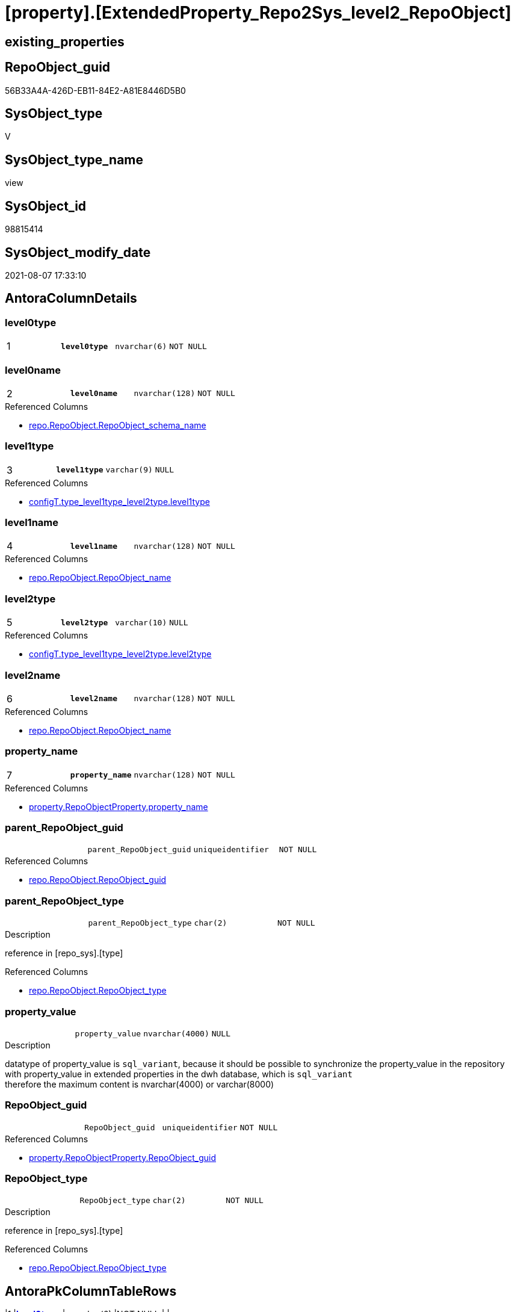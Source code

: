 = [property].[ExtendedProperty_Repo2Sys_level2_RepoObject]

== existing_properties

// tag::existing_properties[]
:ExistsProperty--antorareferencedlist:
:ExistsProperty--antorareferencinglist:
:ExistsProperty--pk_index_guid:
:ExistsProperty--pk_indexpatterncolumndatatype:
:ExistsProperty--pk_indexpatterncolumnname:
:ExistsProperty--referencedobjectlist:
:ExistsProperty--sql_modules_definition:
:ExistsProperty--FK:
:ExistsProperty--AntoraIndexList:
:ExistsProperty--Columns:
// end::existing_properties[]

== RepoObject_guid

// tag::RepoObject_guid[]
56B33A4A-426D-EB11-84E2-A81E8446D5B0
// end::RepoObject_guid[]

== SysObject_type

// tag::SysObject_type[]
V 
// end::SysObject_type[]

== SysObject_type_name

// tag::SysObject_type_name[]
view
// end::SysObject_type_name[]

== SysObject_id

// tag::SysObject_id[]
98815414
// end::SysObject_id[]

== SysObject_modify_date

// tag::SysObject_modify_date[]
2021-08-07 17:33:10
// end::SysObject_modify_date[]

== AntoraColumnDetails

// tag::AntoraColumnDetails[]
[[column-level0type]]
=== level0type

[cols="d,m,m,m,m,d"]
|===
|1
|*level0type*
|nvarchar(6)
|NOT NULL
|
|
|===


[[column-level0name]]
=== level0name

[cols="d,m,m,m,m,d"]
|===
|2
|*level0name*
|nvarchar(128)
|NOT NULL
|
|
|===

.Referenced Columns
--
* xref:repo.RepoObject.adoc#column-RepoObject_schema_name[+repo.RepoObject.RepoObject_schema_name+]
--


[[column-level1type]]
=== level1type

[cols="d,m,m,m,m,d"]
|===
|3
|*level1type*
|varchar(9)
|NULL
|
|
|===

.Referenced Columns
--
* xref:configT.type_level1type_level2type.adoc#column-level1type[+configT.type_level1type_level2type.level1type+]
--


[[column-level1name]]
=== level1name

[cols="d,m,m,m,m,d"]
|===
|4
|*level1name*
|nvarchar(128)
|NOT NULL
|
|
|===

.Referenced Columns
--
* xref:repo.RepoObject.adoc#column-RepoObject_name[+repo.RepoObject.RepoObject_name+]
--


[[column-level2type]]
=== level2type

[cols="d,m,m,m,m,d"]
|===
|5
|*level2type*
|varchar(10)
|NULL
|
|
|===

.Referenced Columns
--
* xref:configT.type_level1type_level2type.adoc#column-level2type[+configT.type_level1type_level2type.level2type+]
--


[[column-level2name]]
=== level2name

[cols="d,m,m,m,m,d"]
|===
|6
|*level2name*
|nvarchar(128)
|NOT NULL
|
|
|===

.Referenced Columns
--
* xref:repo.RepoObject.adoc#column-RepoObject_name[+repo.RepoObject.RepoObject_name+]
--


[[column-property_name]]
=== property_name

[cols="d,m,m,m,m,d"]
|===
|7
|*property_name*
|nvarchar(128)
|NOT NULL
|
|
|===

.Referenced Columns
--
* xref:property.RepoObjectProperty.adoc#column-property_name[+property.RepoObjectProperty.property_name+]
--


[[column-parent_RepoObject_guid]]
=== parent_RepoObject_guid

[cols="d,m,m,m,m,d"]
|===
|
|parent_RepoObject_guid
|uniqueidentifier
|NOT NULL
|
|
|===

.Referenced Columns
--
* xref:repo.RepoObject.adoc#column-RepoObject_guid[+repo.RepoObject.RepoObject_guid+]
--


[[column-parent_RepoObject_type]]
=== parent_RepoObject_type

[cols="d,m,m,m,m,d"]
|===
|
|parent_RepoObject_type
|char(2)
|NOT NULL
|
|
|===

.Description
--
reference in [repo_sys].[type]
--

.Referenced Columns
--
* xref:repo.RepoObject.adoc#column-RepoObject_type[+repo.RepoObject.RepoObject_type+]
--


[[column-property_value]]
=== property_value

[cols="d,m,m,m,m,d"]
|===
|
|property_value
|nvarchar(4000)
|NULL
|
|
|===

.Description
--
datatype of property_value is `sql_variant`, because it should be possible to synchronize the property_value in the repository with property_value in extended properties in the dwh database, which is `sql_variant` +
therefore the maximum content is nvarchar(4000) or varchar(8000)
--


[[column-RepoObject_guid]]
=== RepoObject_guid

[cols="d,m,m,m,m,d"]
|===
|
|RepoObject_guid
|uniqueidentifier
|NOT NULL
|
|
|===

.Referenced Columns
--
* xref:property.RepoObjectProperty.adoc#column-RepoObject_guid[+property.RepoObjectProperty.RepoObject_guid+]
--


[[column-RepoObject_type]]
=== RepoObject_type

[cols="d,m,m,m,m,d"]
|===
|
|RepoObject_type
|char(2)
|NOT NULL
|
|
|===

.Description
--
reference in [repo_sys].[type]
--

.Referenced Columns
--
* xref:repo.RepoObject.adoc#column-RepoObject_type[+repo.RepoObject.RepoObject_type+]
--


// end::AntoraColumnDetails[]

== AntoraPkColumnTableRows

// tag::AntoraPkColumnTableRows[]
|1
|*<<column-level0type>>*
|nvarchar(6)
|NOT NULL
|
|

|2
|*<<column-level0name>>*
|nvarchar(128)
|NOT NULL
|
|

|3
|*<<column-level1type>>*
|varchar(9)
|NULL
|
|

|4
|*<<column-level1name>>*
|nvarchar(128)
|NOT NULL
|
|

|5
|*<<column-level2type>>*
|varchar(10)
|NULL
|
|

|6
|*<<column-level2name>>*
|nvarchar(128)
|NOT NULL
|
|

|7
|*<<column-property_name>>*
|nvarchar(128)
|NOT NULL
|
|






// end::AntoraPkColumnTableRows[]

== AntoraNonPkColumnTableRows

// tag::AntoraNonPkColumnTableRows[]







|
|<<column-parent_RepoObject_guid>>
|uniqueidentifier
|NOT NULL
|
|

|
|<<column-parent_RepoObject_type>>
|char(2)
|NOT NULL
|
|

|
|<<column-property_value>>
|nvarchar(4000)
|NULL
|
|

|
|<<column-RepoObject_guid>>
|uniqueidentifier
|NOT NULL
|
|

|
|<<column-RepoObject_type>>
|char(2)
|NOT NULL
|
|

// end::AntoraNonPkColumnTableRows[]

== AntoraIndexList

// tag::AntoraIndexList[]

[[index-PK_ExtendedProperty_Repo2Sys_level2_RepoObject]]
=== PK_ExtendedProperty_Repo2Sys_level2_RepoObject

* IndexSemanticGroup: xref:index/IndexSemanticGroup.adoc#_no_group[no_group]
+
--
* <<column-level0type>>; nvarchar(6)
* <<column-level0name>>; nvarchar(128)
* <<column-level1type>>; varchar(9)
* <<column-level1name>>; nvarchar(128)
* <<column-level2type>>; varchar(10)
* <<column-level2name>>; nvarchar(128)
* <<column-property_name>>; nvarchar(128)
--
* PK, Unique, Real: 1, 1, 0


[[index-idx_ExtendedProperty_Repo2Sys_level2_RepoObject_2]]
=== idx_ExtendedProperty_Repo2Sys_level2_RepoObject++__++2

* IndexSemanticGroup: xref:index/IndexSemanticGroup.adoc#_repoobject_guid[RepoObject_guid]
+
--
* <<column-parent_RepoObject_guid>>; uniqueidentifier
--
* PK, Unique, Real: 0, 0, 0


[[index-idx_ExtendedProperty_Repo2Sys_level2_RepoObject_3]]
=== idx_ExtendedProperty_Repo2Sys_level2_RepoObject++__++3

* IndexSemanticGroup: xref:index/IndexSemanticGroup.adoc#_schema_name,object_name[schema_name,object_name]
+
--
* <<column-level0name>>; nvarchar(128)
* <<column-level1name>>; nvarchar(128)
--
* PK, Unique, Real: 0, 0, 0


[[index-idx_ExtendedProperty_Repo2Sys_level2_RepoObject_4]]
=== idx_ExtendedProperty_Repo2Sys_level2_RepoObject++__++4

* IndexSemanticGroup: xref:index/IndexSemanticGroup.adoc#_no_group[no_group]
+
--
* <<column-level2name>>; nvarchar(128)
--
* PK, Unique, Real: 0, 0, 0


[[index-idx_ExtendedProperty_Repo2Sys_level2_RepoObject_5]]
=== idx_ExtendedProperty_Repo2Sys_level2_RepoObject++__++5

* IndexSemanticGroup: xref:index/IndexSemanticGroup.adoc#_repoobject_guid,property_name[RepoObject_guid,property_name]
+
--
* <<column-RepoObject_guid>>; uniqueidentifier
* <<column-property_name>>; nvarchar(128)
--
* PK, Unique, Real: 0, 0, 0


[[index-idx_ExtendedProperty_Repo2Sys_level2_RepoObject_6]]
=== idx_ExtendedProperty_Repo2Sys_level2_RepoObject++__++6

* IndexSemanticGroup: xref:index/IndexSemanticGroup.adoc#_repoobject_guid[RepoObject_guid]
+
--
* <<column-RepoObject_guid>>; uniqueidentifier
--
* PK, Unique, Real: 0, 0, 0

// end::AntoraIndexList[]

== AntoraParameterList

// tag::AntoraParameterList[]

// end::AntoraParameterList[]

== AdocUspSteps

// tag::adocuspsteps[]

// end::adocuspsteps[]


== AntoraReferencedList

// tag::antorareferencedlist[]
* xref:configT.type_level1type_level2type.adoc[]
* xref:property.RepoObjectProperty.adoc[]
* xref:repo.RepoObject.adoc[]
// end::antorareferencedlist[]


== AntoraReferencingList

// tag::antorareferencinglist[]
* xref:property.ExtendedProperty_Repo2Sys_level2_Union.adoc[]
// end::antorareferencinglist[]


== exampleUsage

// tag::exampleusage[]

// end::exampleusage[]


== exampleUsage_2

// tag::exampleusage_2[]

// end::exampleusage_2[]


== exampleUsage_3

// tag::exampleusage_3[]

// end::exampleusage_3[]


== exampleUsage_4

// tag::exampleusage_4[]

// end::exampleusage_4[]


== exampleUsage_5

// tag::exampleusage_5[]

// end::exampleusage_5[]


== exampleWrong_Usage

// tag::examplewrong_usage[]

// end::examplewrong_usage[]


== has_execution_plan_issue

// tag::has_execution_plan_issue[]

// end::has_execution_plan_issue[]


== has_get_referenced_issue

// tag::has_get_referenced_issue[]

// end::has_get_referenced_issue[]


== has_history

// tag::has_history[]

// end::has_history[]


== has_history_columns

// tag::has_history_columns[]

// end::has_history_columns[]


== is_persistence

// tag::is_persistence[]

// end::is_persistence[]


== is_persistence_check_duplicate_per_pk

// tag::is_persistence_check_duplicate_per_pk[]

// end::is_persistence_check_duplicate_per_pk[]


== is_persistence_check_for_empty_source

// tag::is_persistence_check_for_empty_source[]

// end::is_persistence_check_for_empty_source[]


== is_persistence_delete_changed

// tag::is_persistence_delete_changed[]

// end::is_persistence_delete_changed[]


== is_persistence_delete_missing

// tag::is_persistence_delete_missing[]

// end::is_persistence_delete_missing[]


== is_persistence_insert

// tag::is_persistence_insert[]

// end::is_persistence_insert[]


== is_persistence_truncate

// tag::is_persistence_truncate[]

// end::is_persistence_truncate[]


== is_persistence_update_changed

// tag::is_persistence_update_changed[]

// end::is_persistence_update_changed[]


== is_repo_managed

// tag::is_repo_managed[]

// end::is_repo_managed[]


== microsoft_database_tools_support

// tag::microsoft_database_tools_support[]

// end::microsoft_database_tools_support[]


== MS_Description

// tag::ms_description[]

// end::ms_description[]


== persistence_source_RepoObject_fullname

// tag::persistence_source_repoobject_fullname[]

// end::persistence_source_repoobject_fullname[]


== persistence_source_RepoObject_fullname2

// tag::persistence_source_repoobject_fullname2[]

// end::persistence_source_repoobject_fullname2[]


== persistence_source_RepoObject_guid

// tag::persistence_source_repoobject_guid[]

// end::persistence_source_repoobject_guid[]


== persistence_source_RepoObject_xref

// tag::persistence_source_repoobject_xref[]

// end::persistence_source_repoobject_xref[]


== pk_index_guid

// tag::pk_index_guid[]
3BD85099-0596-EB11-84F4-A81E8446D5B0
// end::pk_index_guid[]


== pk_IndexPatternColumnDatatype

// tag::pk_indexpatterncolumndatatype[]
nvarchar(6),nvarchar(128),varchar(9),nvarchar(128),varchar(10),nvarchar(128),nvarchar(128)
// end::pk_indexpatterncolumndatatype[]


== pk_IndexPatternColumnName

// tag::pk_indexpatterncolumnname[]
level0type,level0name,level1type,level1name,level2type,level2name,property_name
// end::pk_indexpatterncolumnname[]


== pk_IndexSemanticGroup

// tag::pk_indexsemanticgroup[]

// end::pk_indexsemanticgroup[]


== ReferencedObjectList

// tag::referencedobjectlist[]
* [config].[type_level1type_level2type]
* [property].[RepoObjectProperty]
* [repo].[RepoObject]
// end::referencedobjectlist[]


== usp_persistence_RepoObject_guid

// tag::usp_persistence_repoobject_guid[]

// end::usp_persistence_repoobject_guid[]


== UspExamples

// tag::uspexamples[]

// end::uspexamples[]


== UspParameters

// tag::uspparameters[]

// end::uspparameters[]


== sql_modules_definition

// tag::sql_modules_definition[]
[source,sql]
----

CREATE View [property].[ExtendedProperty_Repo2Sys_level2_RepoObject]
As
Select
    prop.property_name
  , property_value         = Cast(prop.property_value As NVarchar(4000))
  , level0type             = N'Schema'
  , level0name             = ro_parent.RepoObject_schema_name
  , lev_parent.level1type
  , level1name             = ro_parent.RepoObject_name
  , lev.level2type
  , level2name             = ro.RepoObject_name
  , prop.RepoObject_guid
  , ro.RepoObject_type
  , parent_RepoObject_guid = ro_parent.RepoObject_guid
  , parent_RepoObject_type = ro_parent.RepoObject_type
From
    [property].RepoObjectProperty            As prop
    Inner Join
        repo.RepoObject                      As ro
            On
            ro.RepoObject_guid     = prop.RepoObject_guid

    Inner Join
        [configT].type_level1type_level2type As lev
            On
            lev.type               = ro.RepoObject_type

    Inner Join
        repo.RepoObject                      As ro_parent
            On
            ro_parent.SysObject_id = ro.SysObject_parent_object_id

    Inner Join
        [configT].type_level1type_level2type As lev_parent
            On
            lev_parent.type        = ro_parent.RepoObject_type
Where
    Not lev.level2type Is Null
    And ro_parent.SysObject_id > 0;

----
// end::sql_modules_definition[]


